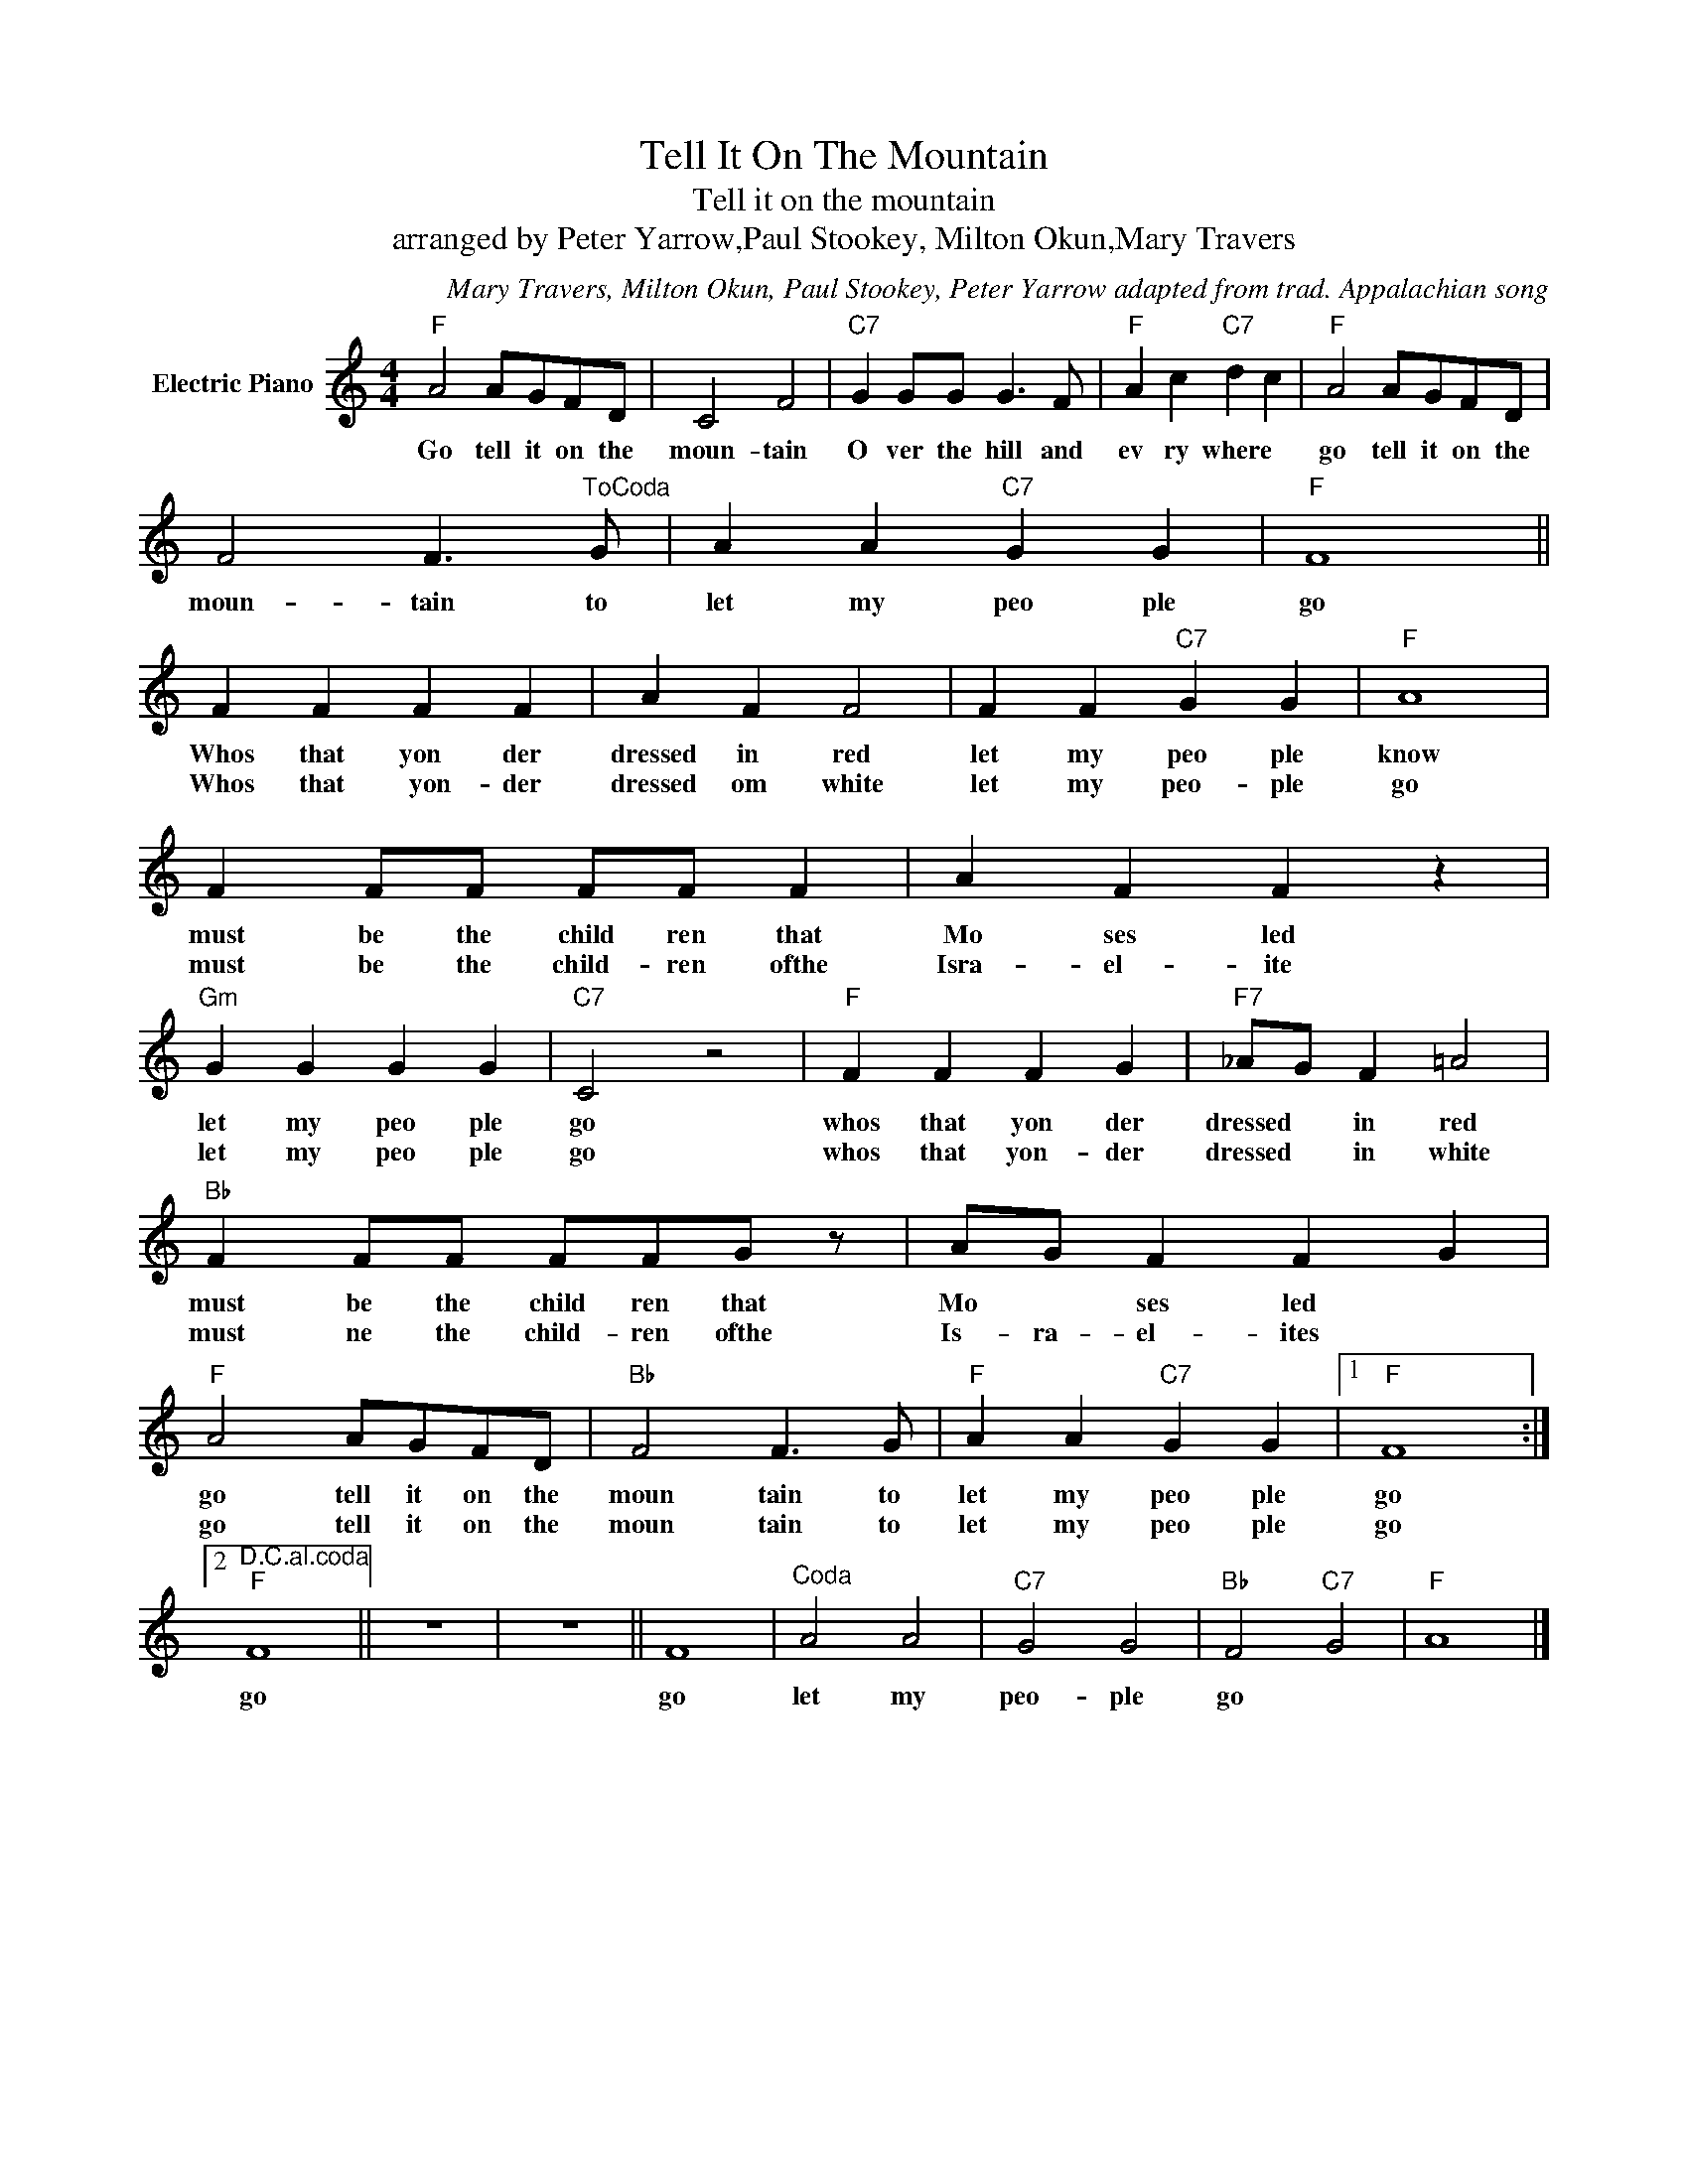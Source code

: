 X:1
T:Tell It On The Mountain
T:Tell it on the mountain
T:arranged by Peter Yarrow,Paul Stookey, Milton Okun,Mary Travers
C:Mary Travers, Milton Okun, Paul Stookey, Peter Yarrow adapted from trad. Appalachian song
Z:All Rights Reserved
L:1/4
M:4/4
K:C
V:1 treble nm="Electric Piano"
%%MIDI program 4
V:1
"F" A2 A/G/F/D/ | C2 F2 |"C7" G G/G/ G3/2 F/ |"F" A c"C7" d c |"F" A2 A/G/F/D/ | %5
w: Go tell it on the|moun- tain|O ver the hill and|ev ry where *|go tell it on the|
w: |||||
 F2 F3/2"^ToCoda" G/ | A A"C7" G G |"F" F4 || F F F F | A F F2 | F F"C7" G G |"F" A4 | %12
w: moun- tain to|let my peo ple|go|Whos that yon der|dressed in red|let my peo ple|know|
w: |||Whos that ~~~~yon- der|dressed om white|let my peo- ple|go|
 F F/F/ F/F/ F | A F F z |"Gm" G G G G |"C7" C2 z2 |"F" F F F G |"F7" _A/G/ F =A2 | %18
w: must be the child ren that|Mo ses led|let my peo ple|go|whos that yon der|dressed * in red|
w: must be the child- ren ofthe|Isra- el- ite|let my peo ple|go|whos that yon- der|dressed * in white|
"Bb" F F/F/ F/F/G/ z/ | A/G/ F F G |"F" A2 A/G/F/D/ |"Bb" F2 F3/2 G/ |"F" A A"C7" G G |1"F" F4 :|2 %24
w: must be the child ren that|Mo * ses led *|go tell it on the|moun tain to|let my peo ple|go|
w: must ne the child- ren ofthe|Is- ra- el- ites *|go tell it on the|moun tain to|let my peo ple|go|
"^D.C.al.coda""F" F4 || z4 | z4 || F4 |"^Coda" A2 A2 |"C7" G2 G2 |"Bb" F2"C7" G2 |"F" A4 |] %32
w: go|||go|let my|peo- ple|go *||
w: ||||||||

